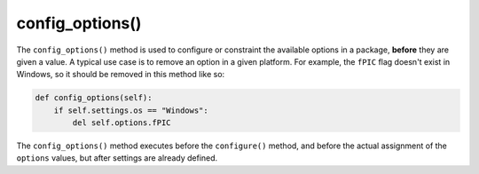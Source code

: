 .. _reference_conanfile_methods_config_options:

config_options()
================

The ``config_options()`` method
is used to configure or constraint the available options in a package, **before** they are given a value. A typical use case is to remove an option in a given platform. For example,
the ``fPIC`` flag doesn't exist in Windows, so it should be removed in this method like so:

.. code-block:: python

    def config_options(self):
        if self.settings.os == "Windows":
            del self.options.fPIC

The ``config_options()`` method executes before the ``configure()`` method, and before the actual assignment of the ``options`` values, but after settings are already defined.

.. seealso::

    - Follow the :ref:`tutorial about recipe configuration methods<tutorial_creating_configure>`.
